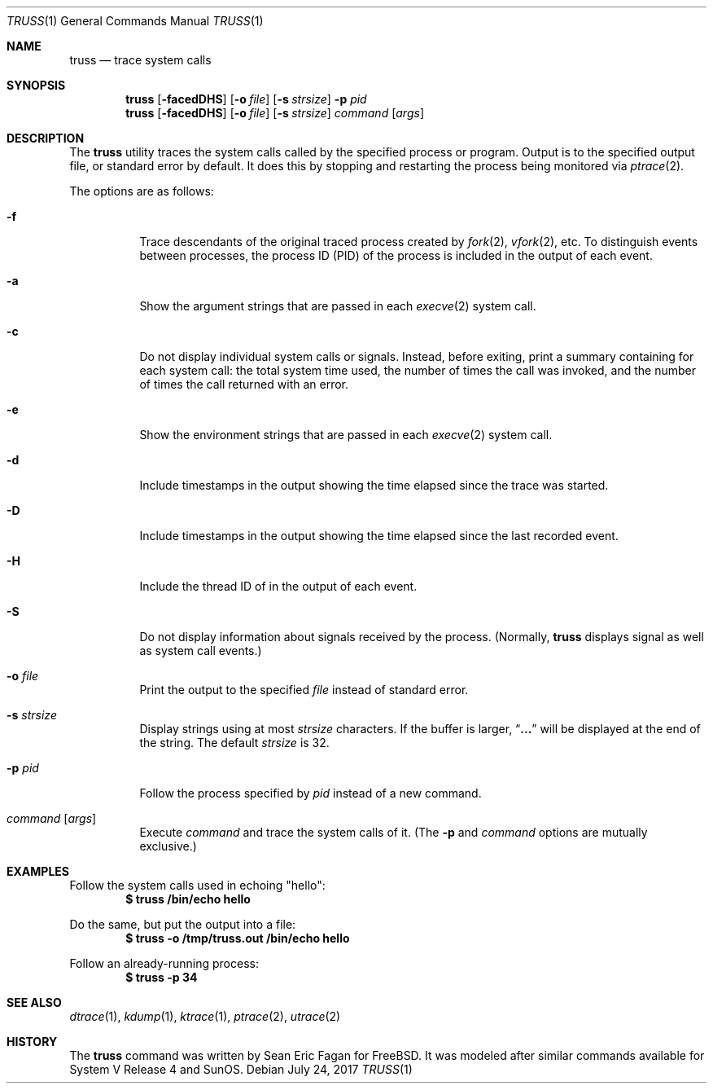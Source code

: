 .\" $FreeBSD: stable/11/usr.bin/truss/truss.1 322091 2017-08-05 09:45:48Z trasz $
.\"
.Dd July 24, 2017
.Dt TRUSS 1
.Os
.Sh NAME
.Nm truss
.Nd trace system calls
.Sh SYNOPSIS
.Nm
.Op Fl facedDHS
.Op Fl o Ar file
.Op Fl s Ar strsize
.Fl p Ar pid
.Nm
.Op Fl facedDHS
.Op Fl o Ar file
.Op Fl s Ar strsize
.Ar command Op Ar args
.Sh DESCRIPTION
The
.Nm
utility traces the system calls called by the specified process or program.
Output is to the specified output file, or standard error by default.
It does this by stopping and restarting the process being monitored via
.Xr ptrace 2 .
.Pp
The options are as follows:
.Bl -tag -width indent
.It Fl f
Trace descendants of the original traced process created by
.Xr fork 2 ,
.Xr vfork 2 ,
etc.
To distinguish events between processes,
the process ID
.Pq PID
of the process is included in the output of each event.
.It Fl a
Show the argument strings that are passed in each
.Xr execve 2
system call.
.It Fl c
Do not display individual system calls or signals.
Instead, before exiting, print a summary containing for each system call:
the total system time used,
the number of times the call was invoked,
and the number of times the call returned with an error.
.It Fl e
Show the environment strings that are passed in each
.Xr execve 2
system call.
.It Fl d
Include timestamps in the output showing the time elapsed
since the trace was started.
.It Fl D
Include timestamps in the output showing the time elapsed
since the last recorded event.
.It Fl H
Include the thread ID of in the output of each event.
.It Fl S
Do not display information about signals received by the process.
(Normally,
.Nm
displays signal as well as system call events.)
.It Fl o Ar file
Print the output to the specified
.Ar file
instead of standard error.
.It Fl s Ar strsize
Display strings using at most
.Ar strsize
characters.
If the buffer is larger,
.Dq Li ...
will be displayed at the end of the string.
The default
.Ar strsize
is 32.
.It Fl p Ar pid
Follow the process specified by
.Ar pid
instead of a new command.
.It Ar command Op Ar args
Execute
.Ar command
and trace the system calls of it.
(The
.Fl p
and
.Ar command
options are mutually exclusive.)
.El
.Sh EXAMPLES
Follow the system calls used in echoing "hello":
.Dl $ truss /bin/echo hello
.Pp
Do the same, but put the output into a file:
.Dl $ truss -o /tmp/truss.out /bin/echo hello
.Pp
Follow an already-running process:
.Dl $ truss -p 34
.Sh SEE ALSO
.Xr dtrace 1 ,
.Xr kdump 1 ,
.Xr ktrace 1 ,
.Xr ptrace 2 ,
.Xr utrace 2
.Sh HISTORY
The
.Nm
command was written by
.An Sean Eric Fagan
for
.Fx .
It was modeled after
similar commands available for System V Release 4 and SunOS.
